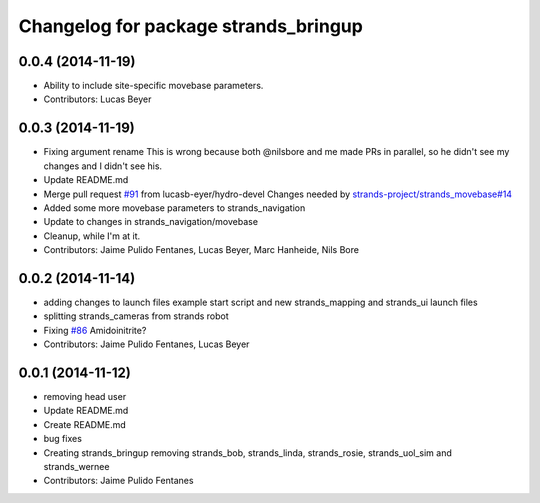 ^^^^^^^^^^^^^^^^^^^^^^^^^^^^^^^^^^^^^
Changelog for package strands_bringup
^^^^^^^^^^^^^^^^^^^^^^^^^^^^^^^^^^^^^

0.0.4 (2014-11-19)
------------------
* Ability to include site-specific movebase parameters.
* Contributors: Lucas Beyer

0.0.3 (2014-11-19)
------------------
* Fixing argument rename
  This is wrong because both @nilsbore and me made PRs in parallel, so he didn't see my changes and I didn't see his.
* Update README.md
* Merge pull request `#91 <https://github.com/strands-project/strands_systems/issues/91>`_ from lucasb-eyer/hydro-devel
  Changes needed by `strands-project/strands_movebase#14 <https://github.com/strands-project/strands_movebase/issues/14>`_
* Added some more movebase parameters to strands_navigation
* Update to changes in strands_navigation/movebase
* Cleanup, while I'm at it.
* Contributors: Jaime Pulido Fentanes, Lucas Beyer, Marc Hanheide, Nils Bore

0.0.2 (2014-11-14)
------------------
* adding changes to launch files example start script and new strands_mapping and strands_ui launch files
* splitting strands_cameras from strands robot
* Fixing `#86 <https://github.com/strands-project/strands_systems/issues/86>`_
  Amidoinitrite?
* Contributors: Jaime Pulido Fentanes, Lucas Beyer

0.0.1 (2014-11-12)
------------------
* removing head user
* Update README.md
* Create README.md
* bug fixes
* Creating strands_bringup removing strands_bob, strands_linda, strands_rosie, strands_uol_sim and strands_wernee
* Contributors: Jaime Pulido Fentanes
